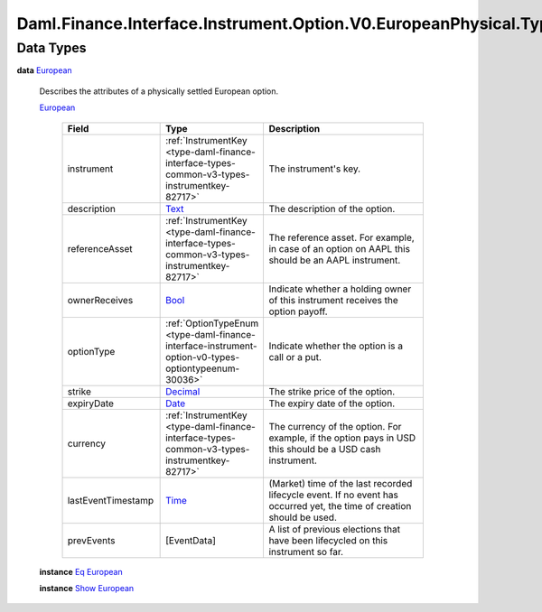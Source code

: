 .. Copyright (c) 2024 Digital Asset (Switzerland) GmbH and/or its affiliates. All rights reserved.
.. SPDX-License-Identifier: Apache-2.0

.. _module-daml-finance-interface-instrument-option-v0-europeanphysical-types-28777:

Daml.Finance.Interface.Instrument.Option.V0.EuropeanPhysical.Types
==================================================================

Data Types
----------

.. _type-daml-finance-interface-instrument-option-v0-europeanphysical-types-european-81104:

**data** `European <type-daml-finance-interface-instrument-option-v0-europeanphysical-types-european-81104_>`_

  Describes the attributes of a physically settled European option\.

  .. _constr-daml-finance-interface-instrument-option-v0-europeanphysical-types-european-36687:

  `European <constr-daml-finance-interface-instrument-option-v0-europeanphysical-types-european-36687_>`_

    .. list-table::
       :widths: 15 10 30
       :header-rows: 1

       * - Field
         - Type
         - Description
       * - instrument
         - :ref:`InstrumentKey <type-daml-finance-interface-types-common-v3-types-instrumentkey-82717>`
         - The instrument's key\.
       * - description
         - `Text <https://docs.daml.com/daml/stdlib/Prelude.html#type-ghc-types-text-51952>`_
         - The description of the option\.
       * - referenceAsset
         - :ref:`InstrumentKey <type-daml-finance-interface-types-common-v3-types-instrumentkey-82717>`
         - The reference asset\. For example, in case of an option on AAPL this should be an AAPL instrument\.
       * - ownerReceives
         - `Bool <https://docs.daml.com/daml/stdlib/Prelude.html#type-ghc-types-bool-66265>`_
         - Indicate whether a holding owner of this instrument receives the option payoff\.
       * - optionType
         - :ref:`OptionTypeEnum <type-daml-finance-interface-instrument-option-v0-types-optiontypeenum-30036>`
         - Indicate whether the option is a call or a put\.
       * - strike
         - `Decimal <https://docs.daml.com/daml/stdlib/Prelude.html#type-ghc-types-decimal-18135>`_
         - The strike price of the option\.
       * - expiryDate
         - `Date <https://docs.daml.com/daml/stdlib/Prelude.html#type-da-internal-lf-date-32253>`_
         - The expiry date of the option\.
       * - currency
         - :ref:`InstrumentKey <type-daml-finance-interface-types-common-v3-types-instrumentkey-82717>`
         - The currency of the option\. For example, if the option pays in USD this should be a USD cash instrument\.
       * - lastEventTimestamp
         - `Time <https://docs.daml.com/daml/stdlib/Prelude.html#type-da-internal-lf-time-63886>`_
         - (Market) time of the last recorded lifecycle event\. If no event has occurred yet, the time of creation should be used\.
       * - prevEvents
         - \[EventData\]
         - A list of previous elections that have been lifecycled on this instrument so far\.

  **instance** `Eq <https://docs.daml.com/daml/stdlib/Prelude.html#class-ghc-classes-eq-22713>`_ `European <type-daml-finance-interface-instrument-option-v0-europeanphysical-types-european-81104_>`_

  **instance** `Show <https://docs.daml.com/daml/stdlib/Prelude.html#class-ghc-show-show-65360>`_ `European <type-daml-finance-interface-instrument-option-v0-europeanphysical-types-european-81104_>`_
